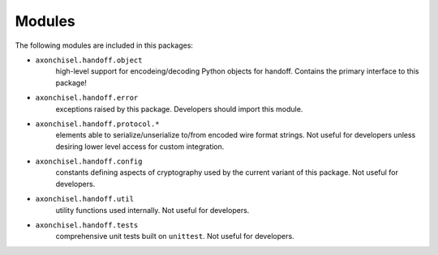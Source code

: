==============================================================================
Modules
==============================================================================

The following modules are included in this packages:
        
- ``axonchisel.handoff.object``
    high-level support for encodeing/decoding Python
    objects for handoff.  
    Contains the primary interface to this package!
                
- ``axonchisel.handoff.error``
    exceptions raised by this package.
    Developers should import this module.

- ``axonchisel.handoff.protocol.*``
    elements able to serialize/unserialize to/from 
    encoded wire format strings.
    Not useful for developers unless desiring lower
    level access for custom integration.
                
- ``axonchisel.handoff.config``
    constants defining aspects of cryptography 
    used by the current variant of this package.
    Not useful for developers.

- ``axonchisel.handoff.util``
    utility functions used internally.
    Not useful for developers.
                
- ``axonchisel.handoff.tests``
    comprehensive unit tests built on ``unittest``.
    Not useful for developers.

